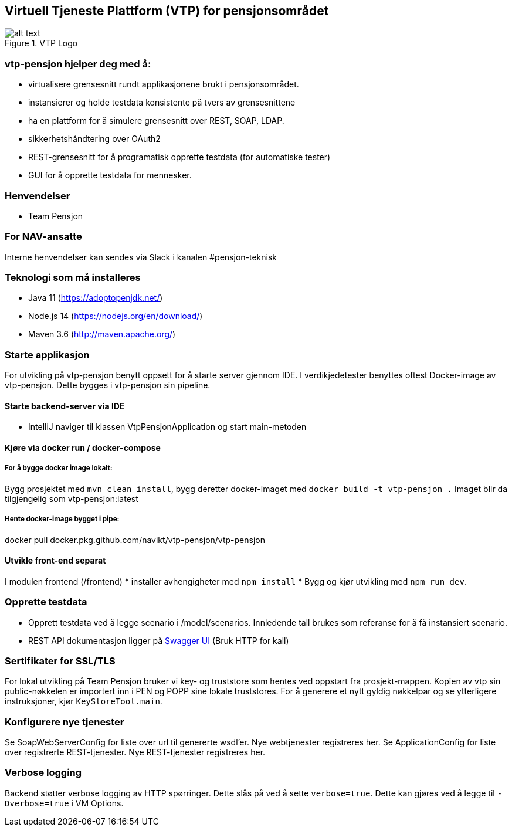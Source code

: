 == Virtuell Tjeneste Plattform (VTP) for pensjonsområdet

image::vtp.png[alt text,title="VTP Logo"]

=== vtp-pensjon hjelper deg med å:

* virtualisere grensesnitt rundt applikasjonene brukt i pensjonsområdet.
* instansierer og holde testdata konsistente på tvers av grensesnittene
* ha en plattform for å simulere grensesnitt over REST, SOAP, LDAP.
* sikkerhetshåndtering over OAuth2
* REST-grensesnitt for å programatisk opprette testdata (for automatiske
tester)
* GUI for å opprette testdata for mennesker.

=== Henvendelser

* Team Pensjon

=== For NAV-ansatte

Interne henvendelser kan sendes via Slack i kanalen #pensjon-teknisk

=== Teknologi som må installeres

* Java 11 (https://adoptopenjdk.net/)
* Node.js 14 (https://nodejs.org/en/download/)
* Maven 3.6 (http://maven.apache.org/)

=== Starte applikasjon

For utvikling på vtp-pensjon benytt oppsett for å starte server gjennom
IDE. I verdikjedetester benyttes oftest Docker-image av vtp-pensjon.
Dette bygges i vtp-pensjon sin pipeline.

==== Starte backend-server via IDE

* IntelliJ naviger til klassen VtpPensjonApplication og start
main-metoden

==== Kjøre via docker run / docker-compose

===== For å bygge docker image lokalt:

Bygg prosjektet med `mvn clean install`, bygg deretter docker-imaget med
`docker build -t vtp-pensjon .` Imaget blir da tilgjengelig som
vtp-pensjon:latest

===== Hente docker-image bygget i pipe:

docker pull docker.pkg.github.com/navikt/vtp-pensjon/vtp-pensjon

==== Utvikle front-end separat

I modulen frontend (/frontend) * installer avhengigheter med
`npm install` * Bygg og kjør utvikling med `npm run dev`.

=== Opprette testdata

* Opprett testdata ved å legge scenario i /model/scenarios. Innledende
tall brukes som referanse for å få instansiert scenario.
* REST API dokumentasjon ligger på
http://localhost:8060/swagger-ui/[Swagger UI] (Bruk HTTP for kall)

=== Sertifikater for SSL/TLS

For lokal utvikling på Team Pensjon bruker vi key- og truststore som
hentes ved oppstart fra prosjekt-mappen. Kopien av vtp sin
public-nøkkelen er importert inn i PEN og POPP sine lokale truststores.
For å generere et nytt gyldig nøkkelpar og se ytterligere instruksjoner,
kjør `KeyStoreTool.main`.

=== Konfigurere nye tjenester

Se SoapWebServerConfig for liste over url til genererte wsdl’er. Nye
webtjenester registreres her. Se ApplicationConfig for liste over
registrerte REST-tjenester. Nye REST-tjenester registreres her.

=== Verbose logging

Backend støtter verbose logging av HTTP spørringer. Dette slås på ved å
sette `verbose=true`. Dette kan gjøres ved å legge til `-Dverbose=true`
i VM Options.
